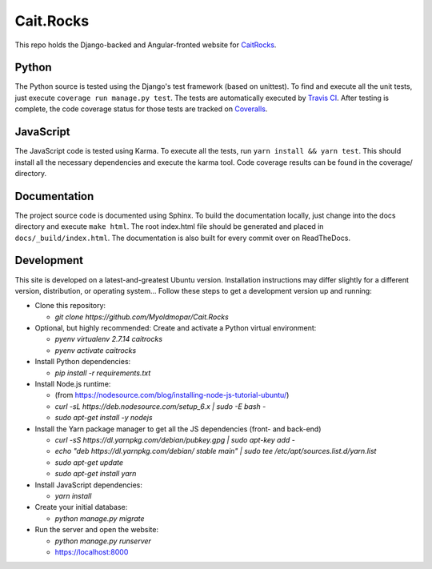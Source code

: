 Cait.Rocks |versionimage|_ |climateimage|_
==========================================

This repo holds the Django-backed and Angular-fronted website for CaitRocks_.

.. _CaitRocks: <https://cait.rocks/>

Python |tstimage|_ |covimage|_
------------------------------

The Python source is tested using the Django's test framework (based on unittest). To find and execute all
the unit tests, just execute ``coverage run manage.py test``. The tests are automatically executed by `Travis
CI <https://travis-ci.org/okielife/okie.life>`__.  After testing is complete, the code coverage status
for those tests are tracked on `Coveralls <https://coveralls.io/github/Myoldmopar/Reciplees?branch=master>`__.

JavaScript |davidimage|_ |codecovimage|_
----------------------------------------

The JavaScript code is tested using Karma.  To execute all the tests, run ``yarn install && yarn test``.  This should
install all the necessary dependencies and execute the karma tool.  Code coverage results can be found in the coverage/
directory.

Documentation
-------------

The project source code is documented using Sphinx.  To build the documentation locally, just change into the docs
directory and execute ``make html``.  The root index.html file should be generated and placed in
``docs/_build/index.html``.  The documentation is also built for every commit over on ReadTheDocs.


Development |ubuntuimage|_
--------------------------

This site is developed on a latest-and-greatest Ubuntu version.
Installation instructions may differ slightly for a different version, distribution, or operating system...
Follow these steps to get a development version up and running:

- Clone this repository:

  - `git clone https://github.com/Myoldmopar/Cait.Rocks`

- Optional, but highly recommended: Create and activate a Python virtual environment:

  - `pyenv virtualenv 2.7.14 caitrocks`
  - `pyenv activate caitrocks`

- Install Python dependencies:

  - `pip install -r requirements.txt`

- Install Node.js runtime:

  - (from https://nodesource.com/blog/installing-node-js-tutorial-ubuntu/)
  - `curl -sL https://deb.nodesource.com/setup_6.x | sudo -E bash -`
  - `sudo apt-get install -y nodejs`

- Install the Yarn package manager to get all the JS dependencies (front- and back-end)

  - `curl -sS https://dl.yarnpkg.com/debian/pubkey.gpg | sudo apt-key add -`
  - `echo "deb https://dl.yarnpkg.com/debian/ stable main" | sudo tee /etc/apt/sources.list.d/yarn.list`
  - `sudo apt-get update`
  - `sudo apt-get install yarn`

- Install JavaScript dependencies:

  - `yarn install`

- Create your initial database:

  - `python manage.py migrate`

- Run the server and open the website:

  - `python manage.py runserver`
  - https://localhost:8000

.. |versionimage| image:: https://img.shields.io/github/release/Myoldmopar/Cait.Rocks.svg
.. _versionimage: https://github.com/Myoldmopar/Cait.Rocks/releases/latest

.. |climateimage| image:: https://api.codeclimate.com/v1/badges/ac06f5e99192cac7abbf/maintainability
.. _climateimage: https://codeclimate.com/github/Myoldmopar/Cait.Rocks/maintainability

.. |tstimage| image:: https://travis-ci.org/Myoldmopar/Cait.Rocks.svg?branch=master
.. _tstimage: https://travis-ci.org/Myoldmopar/Cait.Rocks

.. |covimage| image:: https://coveralls.io/repos/github/Myoldmopar/Cait.Rocks/badge.svg?branch=master
.. _covimage: https://coveralls.io/github/Myoldmopar/Cait.Rocks?branch=master

.. |codecovimage| image:: https://codecov.io/gh/Myoldmopar/Cait.Rocks/branch/master/graph/badge.svg
.. _codecovimage: https://codecov.io/gh/Myoldmopar/Cait.Rocks

.. |davidimage| image:: https://david-dm.org/myoldmopar/cait.rocks.svg
.. _davidimage: https://david-dm.org/myoldmopar/cait.rocks

.. |ubuntuimage| image:: https://img.shields.io/badge/Ubuntu-17.10-orange.svg
.. _ubuntuimage: https://ubuntu.com
